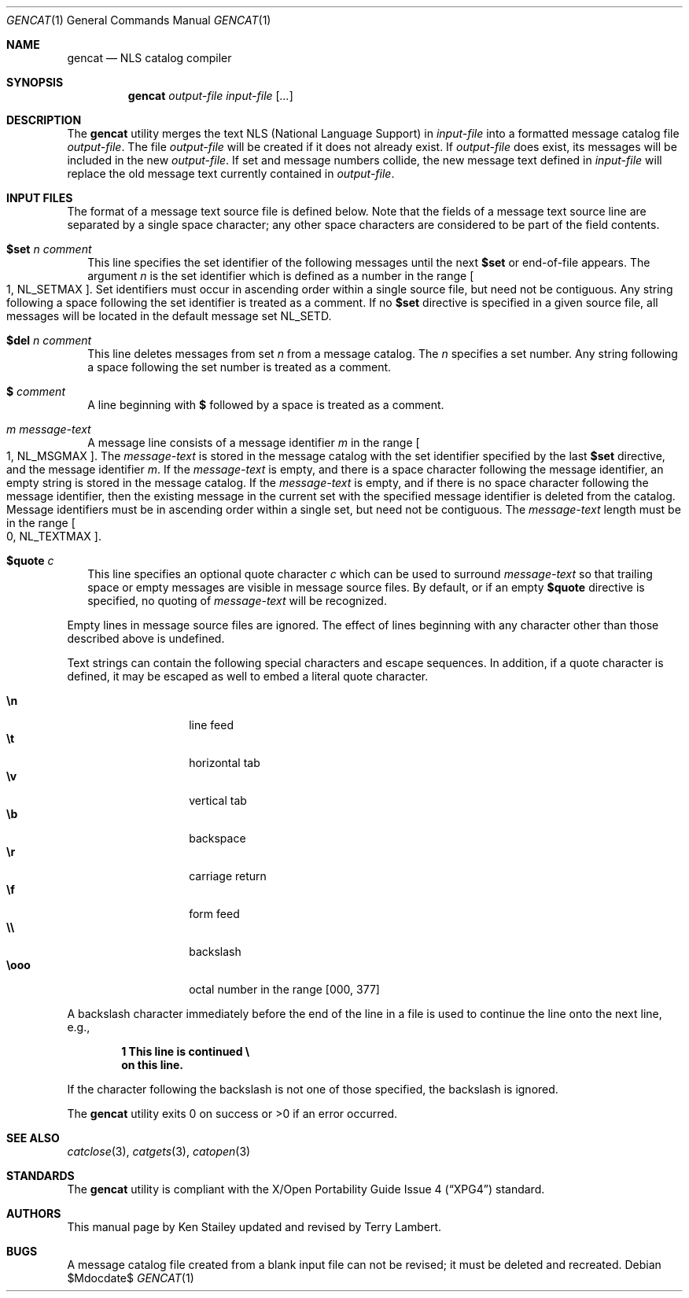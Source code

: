 .\"	$OpenBSD: src/usr.bin/gencat/gencat.1,v 1.12 2007/05/31 19:20:10 jmc Exp $
.\"
.\" Copyright (c) 1997 Ken Stailey
.\"
.\" Redistribution and use in source and binary forms, with or without
.\" modification, are permitted provided that the following conditions
.\" are met:
.\" 1. Redistributions of source code must retain the above copyright
.\"    notice, this list of conditions and the following disclaimer.
.\" 2. Redistributions in binary form must reproduce the above copyright
.\"    notice, this list of conditions and the following disclaimer in the
.\"    documentation and/or other materials provided with the distribution.
.\" 3. The name of the author may not be used to endorse or promote products
.\"    derived from this software without specific prior written permission
.\"
.\" THIS SOFTWARE IS PROVIDED BY THE AUTHOR ``AS IS'' AND ANY EXPRESS OR
.\" IMPLIED WARRANTIES, INCLUDING, BUT NOT LIMITED TO, THE IMPLIED WARRANTIES
.\" OF MERCHANTABILITY AND FITNESS FOR A PARTICULAR PURPOSE ARE DISCLAIMED.
.\" IN NO EVENT SHALL THE AUTHOR BE LIABLE FOR ANY DIRECT, INDIRECT,
.\" INCIDENTAL, SPECIAL, EXEMPLARY, OR CONSEQUENTIAL DAMAGES (INCLUDING, BUT
.\" NOT LIMITED TO, PROCUREMENT OF SUBSTITUTE GOODS OR SERVICES; LOSS OF USE,
.\" DATA, OR PROFITS; OR BUSINESS INTERRUPTION) HOWEVER CAUSED AND ON ANY
.\" THEORY OF LIABILITY, WHETHER IN CONTRACT, STRICT LIABILITY, OR TORT
.\" (INCLUDING NEGLIGENCE OR OTHERWISE) ARISING IN ANY WAY OUT OF THE USE OF
.\" THIS SOFTWARE, EVEN IF ADVISED OF THE POSSIBILITY OF SUCH DAMAGE.
.\"
.\"	$Id: gencat.1,v 1.11 2005/09/30 20:34:25 jaredy Exp $
.\"
.Dd $Mdocdate$
.Dt GENCAT 1
.Os
.Sh NAME
.Nm gencat
.Nd NLS catalog compiler
.Sh SYNOPSIS
.Nm gencat
.Ar output-file
.Ar input-file Op Ar ...
.Sh DESCRIPTION
The
.Nm
utility merges the text NLS (National Language Support) in
.Ar input-file
into a formatted message catalog file
.Ar output-file .
The file
.Ar output-file
will be created if it does not already exist.
If
.Ar output-file
does exist, its messages will be included in the new
.Ar output-file .
If set and message numbers collide, the new message text defined in
.Ar input-file
will replace the old message text currently contained in
.Ar output-file .
.Sh INPUT FILES
The format of a message text source file is defined below.
Note that the fields of a message text source line are separated by a
single space character; any other space characters are considered to be
part of the field contents.
.Pp
.Bl -tag -width
.It Li $set Ar n comment
This line specifies the set identifier of the following messages until
the next
.Li $set
or end-of-file appears.
The argument
.Ar n
is the set identifier which is defined as a number in the range
.Bo 1 ,
.Dv NL_SETMAX Bc .
Set identifiers must occur in ascending order within
a single source file, but need not be contiguous.
Any string following
a space following the set identifier is treated as a comment.
If no
.Li $set
directive is specified in a given source file, all messages will
be located in the default message set
.Dv NL_SETD .
.It Li $del Ar n comment
This line deletes messages from set
.Ar n
from a message catalog.
The
.Ar n
specifies a set number.
Any string following a space following the set
number is treated as a comment.
.It Li $ Ar comment
A line beginning with
.Li $
followed by a space is treated as a comment.
.It Ar m message-text
A message line consists of a message identifier
.Ar m
in the range
.Bo 1 ,
.Dv NL_MSGMAX Bc .
The
.Ar message-text
is stored in the message catalog with the set identifier specified by
the last
.Li $set
directive, and the message identifier
.Ar m .
If the
.Ar message-text
is empty, and there is a space character following the message identifier,
an empty string is stored in the message catalog.
If the
.Ar message-text
is empty, and if there is no space character following the message
identifier, then the existing message in the current set with the
specified message identifier is deleted from the catalog.
Message identifiers must be in ascending order within a single set, but
need not be contiguous.
The
.Ar message-text
length must be in the range
.Bo 0 ,
.Dv NL_TEXTMAX Bc .
.It Li $quote Ar c
This line specifies an optional quote character
.Ar c
which can be used to surround
.Ar message-text
so that trailing space or empty messages are visible in message
source files.
By default, or if an empty
.Li $quote
directive is specified, no quoting of
.Ar message-text
will be recognized.
.El
.Pp
Empty lines in message source files are ignored.
The effect of lines beginning with any character other than those
described above is undefined.
.Pp
Text strings can contain the following special characters and escape
sequences.
In addition, if a quote character is defined, it may be
escaped as well to embed a literal quote character.
.Pp
.Bl -tag -width Ds -offset indent -compact
.It Li \en
line feed
.It Li \et
horizontal tab
.It Li \ev
vertical tab
.It Li \eb
backspace
.It Li \er
carriage return
.It Li \ef
form feed
.It Li \e\e
backslash
.It Li \eooo
octal number in the range [000, 377]
.El
.Pp
A backslash character immediately before the end of the line in a file
is used to continue the line onto the next line, e.g.,
.Pp
.Dl 1 This line is continued \e
.Dl on this line.
.Pp
If the character following the backslash is not one of those specified,
the backslash is ignored.
.Pp
The
.Nm
utility exits 0 on success or >0 if an error occurred.
.Sh SEE ALSO
.Xr catclose 3 ,
.Xr catgets 3 ,
.Xr catopen 3
.Sh STANDARDS
The
.Nm
utility is compliant with the
.St -xpg4
standard.
.Sh AUTHORS
.An -nosplit
This manual page by
.An Ken Stailey
updated and revised by
.An Terry Lambert .
.Sh BUGS
A message catalog file created from a blank input file can not be revised;
it must be deleted and recreated.
